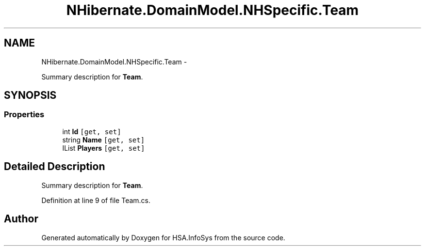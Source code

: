 .TH "NHibernate.DomainModel.NHSpecific.Team" 3 "Fri Jul 5 2013" "Version 1.0" "HSA.InfoSys" \" -*- nroff -*-
.ad l
.nh
.SH NAME
NHibernate.DomainModel.NHSpecific.Team \- 
.PP
Summary description for \fBTeam\fP\&.  

.SH SYNOPSIS
.br
.PP
.SS "Properties"

.in +1c
.ti -1c
.RI "int \fBId\fP\fC [get, set]\fP"
.br
.ti -1c
.RI "string \fBName\fP\fC [get, set]\fP"
.br
.ti -1c
.RI "IList \fBPlayers\fP\fC [get, set]\fP"
.br
.in -1c
.SH "Detailed Description"
.PP 
Summary description for \fBTeam\fP\&. 


.PP
Definition at line 9 of file Team\&.cs\&.

.SH "Author"
.PP 
Generated automatically by Doxygen for HSA\&.InfoSys from the source code\&.
